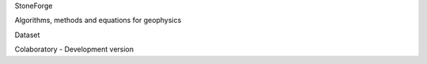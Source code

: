 StoneForge
  
Algorithms, methods and equations for geophysics
  
Dataset

Colaboratory - Development version
